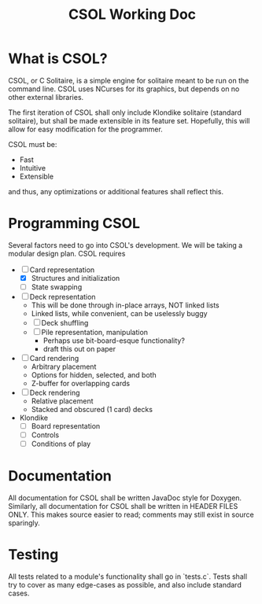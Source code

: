#+TITLE: CSOL Working Doc

* What is CSOL?

CSOL, or C Solitaire, is a simple engine for solitaire meant to be run
on the command line. CSOL uses NCurses for its graphics, but depends
on no other external libraries.

The first iteration of CSOL shall only include Klondike solitaire
(standard solitaire), but shall be made extensible in its feature set.
Hopefully, this will allow for easy modification for the programmer.

CSOL must be:
- Fast
- Intuitive
- Extensible

and thus, any optimizations or additional features shall reflect this.

* Programming CSOL

Several factors need to go into CSOL's development. We will be taking
a modular design plan. CSOL requires

- [-] Card representation
  - [X] Structures and initialization
  - [ ] State swapping
- [ ] Deck representation
  - This will be done through in-place arrays, NOT linked lists
  - Linked lists, while convenient, can be uselessly buggy
  - [ ] Deck shuffling
  - [ ] Pile representation, manipulation
    - Perhaps use bit-board-esque functionality?
    - draft this out on paper
- [ ] Card rendering
  - Arbitrary placement
  - Options for hidden, selected, and both
  - Z-buffer for overlapping cards
- [ ] Deck rendering
  - Relative placement
  - Stacked and obscured (1 card) decks
- Klondike
  - [ ] Board representation
  - [ ] Controls
  - [ ] Conditions of play

* Documentation

All documentation for CSOL shall be written JavaDoc style for Doxygen.
Similarly, all documentation for CSOL shall be written in HEADER FILES
ONLY. This makes source easier to read; comments may still exist in
source sparingly.

* Testing

All tests related to a module's functionality shall go in `tests.c`.
Tests shall try to cover as many edge-cases as possible, and also
include standard cases.
